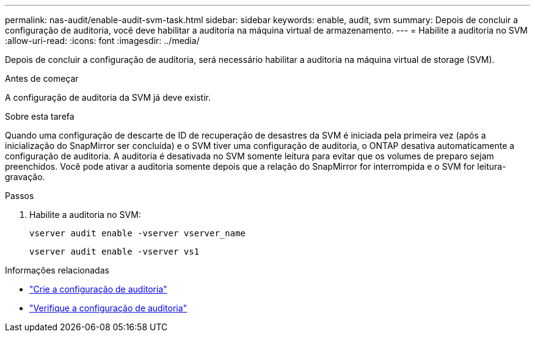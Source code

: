 ---
permalink: nas-audit/enable-audit-svm-task.html 
sidebar: sidebar 
keywords: enable, audit, svm 
summary: Depois de concluir a configuração de auditoria, você deve habilitar a auditoria na máquina virtual de armazenamento. 
---
= Habilite a auditoria no SVM
:allow-uri-read: 
:icons: font
:imagesdir: ../media/


[role="lead"]
Depois de concluir a configuração de auditoria, será necessário habilitar a auditoria na máquina virtual de storage (SVM).

.Antes de começar
A configuração de auditoria da SVM já deve existir.

.Sobre esta tarefa
Quando uma configuração de descarte de ID de recuperação de desastres da SVM é iniciada pela primeira vez (após a inicialização do SnapMirror ser concluída) e o SVM tiver uma configuração de auditoria, o ONTAP desativa automaticamente a configuração de auditoria. A auditoria é desativada no SVM somente leitura para evitar que os volumes de preparo sejam preenchidos. Você pode ativar a auditoria somente depois que a relação do SnapMirror for interrompida e o SVM for leitura-gravação.

.Passos
. Habilite a auditoria no SVM:
+
`vserver audit enable -vserver vserver_name`

+
`vserver audit enable -vserver vs1`



.Informações relacionadas
* link:create-auditing-config-task.html["Crie a configuração de auditoria"]
* link:verify-auditing-config-task.html["Verifique a configuração de auditoria"]

